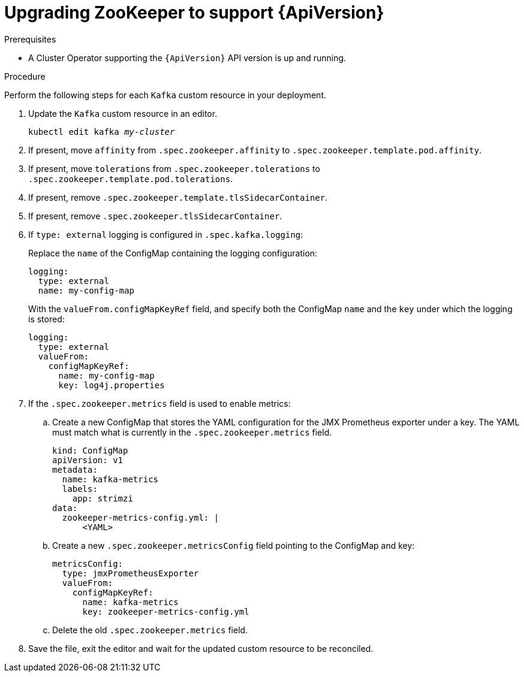 // Module included in the following assemblies:
//
// assembly-upgrade-resources.adoc

[id='proc-upgrade-zookeeper-api-version-{context}']
= Upgrading ZooKeeper to support {ApiVersion}

.Prerequisites

* A Cluster Operator supporting the `{ApiVersion}` API version is up and running.

.Procedure
Perform the following steps for each `Kafka` custom resource in your deployment.

. Update the `Kafka` custom resource in an editor.
+
[source,shell,subs="+quotes,attributes"]
----
kubectl edit kafka _my-cluster_
----

. If present, move `affinity` from `.spec.zookeeper.affinity` to `.spec.zookeeper.template.pod.affinity`.

. If present, move `tolerations` from `.spec.zookeeper.tolerations` to `.spec.zookeeper.template.pod.tolerations`.

. If present, remove `.spec.zookeeper.template.tlsSidecarContainer`.

. If present, remove `.spec.zookeeper.tlsSidecarContainer`.

. If `type: external` logging is configured in `.spec.kafka.logging`:
+
Replace the `name` of the ConfigMap containing the logging configuration:
+
[source,yaml,subs="attributes+"]
----
logging:
  type: external
  name: my-config-map
----
+
With the `valueFrom.configMapKeyRef` field, and specify both the ConfigMap `name` and the `key` under which the logging is stored:
+
[source,yaml,subs="attributes+"]
----
logging:
  type: external
  valueFrom:
    configMapKeyRef:
      name: my-config-map
      key: log4j.properties
----

. If the `.spec.zookeeper.metrics` field is used to enable metrics:

.. Create a new ConfigMap that stores the YAML configuration for the JMX Prometheus exporter under a key. 
The YAML must match what is currently in the `.spec.zookeeper.metrics` field.
+
[source,yaml,subs="attributes+"]
----
kind: ConfigMap
apiVersion: v1
metadata:
  name: kafka-metrics
  labels:
    app: strimzi
data:
  zookeeper-metrics-config.yml: |
      <YAML>
----

.. Create a new `.spec.zookeeper.metricsConfig` field pointing to the ConfigMap and key:
+
[source,yaml,subs="attributes+"]
----
metricsConfig:
  type: jmxPrometheusExporter
  valueFrom:
    configMapKeyRef:
      name: kafka-metrics
      key: zookeeper-metrics-config.yml
----

.. Delete the old `.spec.zookeeper.metrics` field.

. Save the file, exit the editor and wait for the updated custom resource to be reconciled.